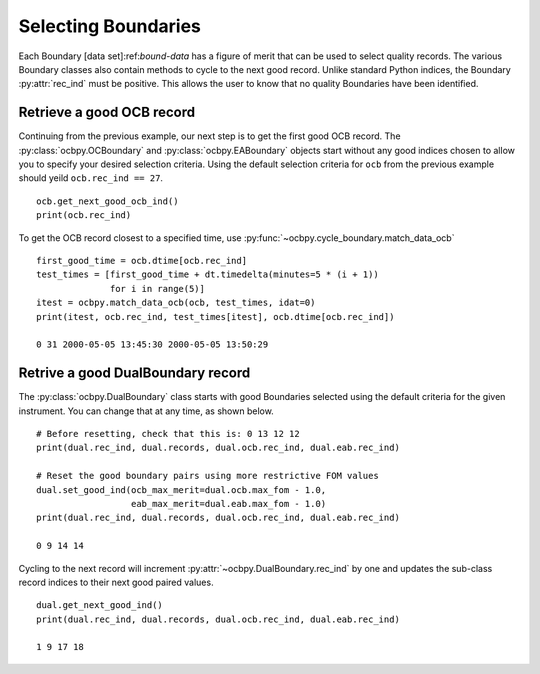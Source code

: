 .. _ex-rec:

Selecting Boundaries
====================

Each Boundary [data set]:ref:`bound-data` has a figure of merit that can be used
to select quality records. The various Boundary classes also contain methods
to cycle to the next good record.  Unlike standard Python indices, the Boundary
:py:attr:`rec_ind` must be positive.  This allows the user to know that no
quality Boundaries have been identified.

Retrieve a good OCB record
--------------------------
Continuing from the previous example, our next step is to get the first good
OCB record.  The :py:class:`ocbpy.OCBoundary` and :py:class:`ocbpy.EABoundary`
objects start without any good indices chosen to allow you to specify your
desired selection criteria.  Using the default selection criteria for ``ocb``
from the previous example should yeild ``ocb.rec_ind == 27``.

::

   
   ocb.get_next_good_ocb_ind()
   print(ocb.rec_ind)

To get the OCB record closest to a specified time, use
:py:func:`~ocbpy.cycle_boundary.match_data_ocb`

::

   
   first_good_time = ocb.dtime[ocb.rec_ind]
   test_times = [first_good_time + dt.timedelta(minutes=5 * (i + 1))
                 for i in range(5)]
   itest = ocbpy.match_data_ocb(ocb, test_times, idat=0)
   print(itest, ocb.rec_ind, test_times[itest], ocb.dtime[ocb.rec_ind])
  
   0 31 2000-05-05 13:45:30 2000-05-05 13:50:29

Retrive a good DualBoundary record
----------------------------------
The :py:class:`ocbpy.DualBoundary` class starts with good Boundaries selected
using the default criteria for the given instrument.  You can change that at
any time, as shown below.

::

   # Before resetting, check that this is: 0 13 12 12
   print(dual.rec_ind, dual.records, dual.ocb.rec_ind, dual.eab.rec_ind)

   # Reset the good boundary pairs using more restrictive FOM values
   dual.set_good_ind(ocb_max_merit=dual.ocb.max_fom - 1.0,
                     eab_max_merit=dual.eab.max_fom - 1.0)
   print(dual.rec_ind, dual.records, dual.ocb.rec_ind, dual.eab.rec_ind)

   0 9 14 14


Cycling to the next record will increment :py:attr:`~ocbpy.DualBoundary.rec_ind`
by one and updates the sub-class record indices to their next good paired
values.

::

   dual.get_next_good_ind()
   print(dual.rec_ind, dual.records, dual.ocb.rec_ind, dual.eab.rec_ind)

   1 9 17 18
